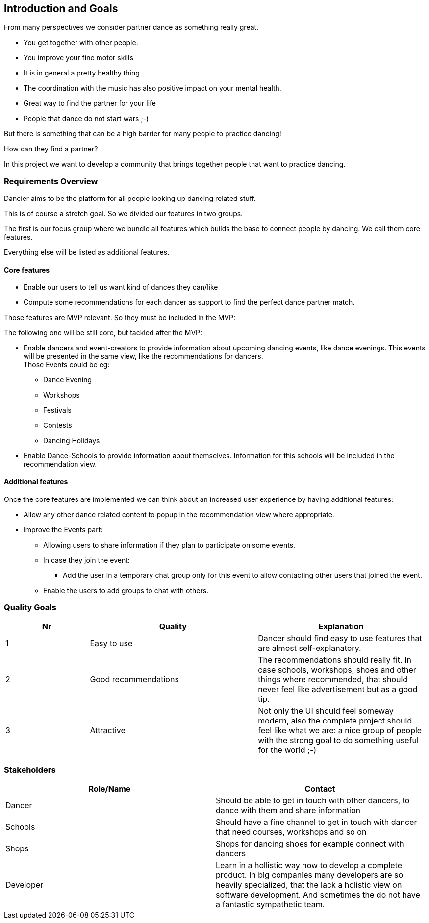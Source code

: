 [[section-introduction-and-goals]]
== Introduction and Goals

From many perspectives we consider partner dance as something really great.

* You get together with other people.
* You improve your fine motor skills
* It is in general a pretty healthy thing
* The coordination with the music has also positive impact on your mental health.
* Great way to find the partner for your life
* People that dance do not start wars ;-)

But there is something that can be a high barrier for many people to practice dancing!

How can they find a partner?

In this project we want to develop a community that brings together people that want to practice dancing.


=== Requirements Overview

Dancier aims to be the platform for all people looking up dancing related stuff.

This is of course a stretch goal. So we divided our features in two groups.

The first is our focus group where we bundle all features which builds the base to connect people by dancing. We call them core features.

Everything else will be listed as additional features.

==== Core features

* Enable our users to tell us want kind of dances they can/like
* Compute some recommendations for each dancer as support to find the perfect dance partner match.

Those features are MVP relevant. So they must be included in the MVP:

The following one will be still core, but tackled after the MVP:

* Enable dancers and event-creators to provide information about upcoming dancing events, like dance evenings. This events will be presented in the same view, like the recommendations for dancers. +
  Those Events could be eg:
** Dance Evening
** Workshops
** Festivals
** Contests
** Dancing Holidays

* Enable Dance-Schools to provide information about themselves. Information for this schools will be included in the recommendation view.

==== Additional features

Once the core features are implemented we can think about an increased user experience by having additional features:

* Allow any other dance related content to popup in the recommendation view where appropriate.
* Improve the Events part: +
** Allowing users to share information if they plan to participate on some events.
** In case they join the event: +
*** Add the user in a temporary chat group only for this event to allow contacting other users that joined the event.
** Enable the users to add groups to chat with others.

=== Quality Goals

[options="header", cols="1,2,2"]
|===
|Nr|Quality|Explanation
|1|Easy to use| Dancer should find easy to use features that are almost self-explanatory.
|2|Good recommendations|The recommendations should really fit. In case schools, workshops, shoes and other things where recommended, that should never feel like advertisement but as a good tip.
|3|Attractive|Not only the UI should feel someway modern, also the complete project should feel like what we are: a nice group of people with the strong goal to do something useful for the world ;-)

|===

=== Stakeholders



[options="header",cols="1,1"]
|===
|Role/Name|Contact
| Dancer | Should be able to get in touch with other dancers, to dance with them and share information
| Schools | Should have a fine channel to get in touch with dancer that need courses, workshops and so on
| Shops | Shops for dancing shoes for example connect with dancers
| Developer | Learn in a hollistic way how to develop a complete product. In big companies many developers are so heavily specialized, that the lack a holistic view on software development. And sometimes the do not have a fantastic sympathetic team.
|===
